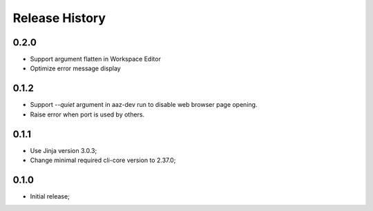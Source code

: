 .. :changelog:

Release History
===============

0.2.0
+++++
* Support argument flatten in Workspace Editor
* Optimize error message display

0.1.2
+++++
* Support `--quiet` argument in aaz-dev run to disable web browser page opening.
* Raise error when port is used by others.

0.1.1
+++++
* Use Jinja version 3.0.3;
* Change minimal required cli-core version to 2.37.0;

0.1.0
+++++
* Initial release;
